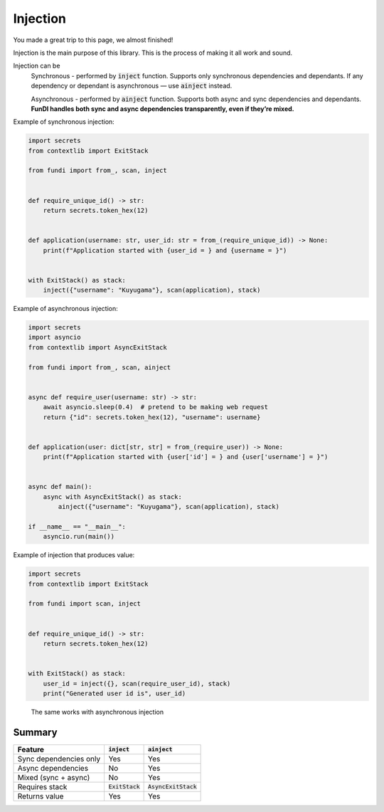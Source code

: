 *********
Injection
*********

You made a great trip to this page, we almost finished!

Injection is the main purpose of this library. This is the process of making it all work and sound.

Injection can be
    Synchronous - performed by :code:`inject` function.
    Supports only synchronous dependencies and dependants.
    If any dependency or dependant is asynchronous — use :code:`ainject` instead.

    Asynchronous - performed by :code:`ainject` function.
    Supports both async and sync dependencies and dependants.
    **FunDI handles both sync and async dependencies transparently, even if they’re mixed.**


Example of synchronous injection:

.. code-block:: python

    import secrets
    from contextlib import ExitStack

    from fundi import from_, scan, inject


    def require_unique_id() -> str:
        return secrets.token_hex(12)


    def application(username: str, user_id: str = from_(require_unique_id)) -> None:
        print(f"Application started with {user_id = } and {username = }")


    with ExitStack() as stack:
        inject({"username": "Kuyugama"}, scan(application), stack)


Example of asynchronous injection:

.. code-block:: python

    import secrets
    import asyncio
    from contextlib import AsyncExitStack

    from fundi import from_, scan, ainject


    async def require_user(username: str) -> str:
        await asyncio.sleep(0.4)  # pretend to be making web request
        return {"id": secrets.token_hex(12), "username": username}


    def application(user: dict[str, str] = from_(require_user)) -> None:
        print(f"Application started with {user['id'] = } and {user['username'] = }")


    async def main():
        async with AsyncExitStack() as stack:
            ainject({"username": "Kuyugama"}, scan(application), stack)

    if __name__ == "__main__":
        asyncio.run(main())

Example of injection that produces value:

.. code-block:: python

    import secrets
    from contextlib import ExitStack

    from fundi import scan, inject


    def require_unique_id() -> str:
        return secrets.token_hex(12)


    with ExitStack() as stack:
        user_id = inject({}, scan(require_user_id), stack)
        print("Generated user id is", user_id)

..

    The same works with asynchronous injection


Summary
=======

+--------------------------+--------------------+------------------------+
| Feature                  | :code:`inject`     | :code:`ainject`        |
+==========================+====================+========================+
| Sync dependencies only   | Yes                | Yes                    |
+--------------------------+--------------------+------------------------+
| Async dependencies       | No                 | Yes                    |
+--------------------------+--------------------+------------------------+
| Mixed (sync + async)     | No                 | Yes                    |
+--------------------------+--------------------+------------------------+
| Requires stack           | :code:`ExitStack`  | :code:`AsyncExitStack` |
+--------------------------+--------------------+------------------------+
| Returns value            | Yes                | Yes                    |
+--------------------------+--------------------+------------------------+
